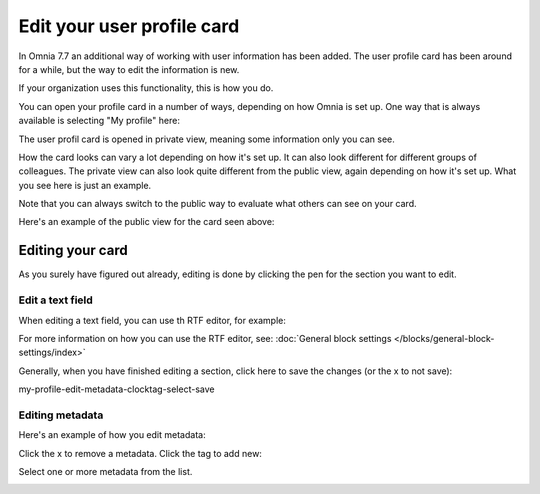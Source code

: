 Edit your user profile card
==================================

In Omnia 7.7 an additional way of working with user information has been added. The user profile card has been around for a while, but the way to edit the information is new.

If your organization uses this functionality, this is how you do.

You can open your profile card in a number of ways, depending on how Omnia is set up. One way that is always available is selecting "My profile" here:

.. image:: my-profile-open.png

The user profil card is opened in private view, meaning some information only you can see.

.. image:: my-profile-open-private.png
 
How the card looks can vary a lot depending on how it's set up. It can also look different for different groups of colleagues. The private view can also look quite different from the public view, again depending on how it's set up. What you see here is just an example.

Note that you can always switch to the public way to evaluate what others can see on your card. 

.. image:: my-profile-open-public.png

Here's an example of the public view for the card seen above:

.. image:: my-profile-open-public-view.png

Editing your card
************************
As you surely have figured out already, editing is done by clicking the pen for the section you want to edit.

.. image:: my-profile-edit.png

Edit a text field
-----------------------
When editing a text field, you can use th RTF editor, for example:

.. image:: card-edit-text.png

For more information on how you can use the RTF editor, see: :doc:`General block settings </blocks/general-block-settings/index>`

Generally, when you have finished editing a section, click here to save the changes (or the x to not save):

my-profile-edit-metadata-clocktag-select-save

Editing metadata
---------------------
Here's an example of how you edit metadata:

.. image:: my-profile-edit-metadata.png

Click the x to remove a metadata. Click the tag to add new:

.. image:: my-profile-edit-metadata-clocktag.png

Select one or more metadata from the list.

.. image:: my-profile-edit-metadata-clocktag-select.png

